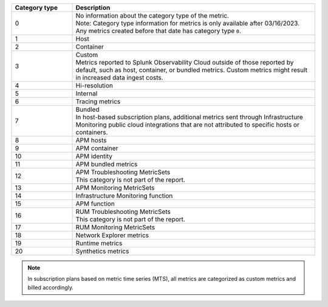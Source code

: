 .. list-table:: 
   :header-rows: 1
   :widths: 20 80
   :width: 100%

   * - :strong:`Category type`
     - :strong:`Description`

   * - 0
     - | No information about the category type of the metric.
       | Note: Category type information for metrics is only available after 03/16/2023. Any metrics created before that date has category type ``0``. 
   
   * - 1
     - Host

   * - 2
     - Container

   * - 3
     - | Custom 
       | Metrics reported to Splunk Observability Cloud outside of those reported by default, such as host, container, or bundled metrics. Custom metrics might result in increased data ingest costs.

   * - 4
     - Hi-resolution

   * - 5
     - Internal

   * - 6
     - Tracing metrics

   * - 7
     - | Bundled 
       | In host-based subscription plans, additional metrics sent through Infrastructure Monitoring public cloud integrations that are not attributed to specific hosts or containers.

   * - 8
     - APM hosts

   * - 9
     - APM container   

   * - 10
     - APM identity   

   * - 11
     - APM bundled metrics  

   * - 12
     - | APM Troubleshooting MetricSets
       | This category is not part of the report.

   * - 13
     - APM Monitoring MetricSets

   * - 14
     - Infrastructure Monitoring function

   * - 15
     - APM function

   * - 16
     - | RUM Troubleshooting MetricSets
       | This category is not part of the report.

   * - 17
     - RUM Monitoring MetricSets

   * - 18
     - Network Explorer metrics

   * - 19
     - Runtime metrics

   * - 20
     - Synthetics metrics

.. note:: In subscription plans based on metric time series (MTS), all metrics are categorized as custom metrics and billed accordingly.